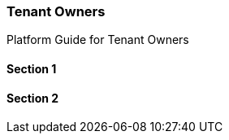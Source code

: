 [#h2_tenant-owners]
=== Tenant Owners

Platform Guide for Tenant Owners

==== Section 1

==== Section 2

// This is the page break
<<<<<<<<<<<